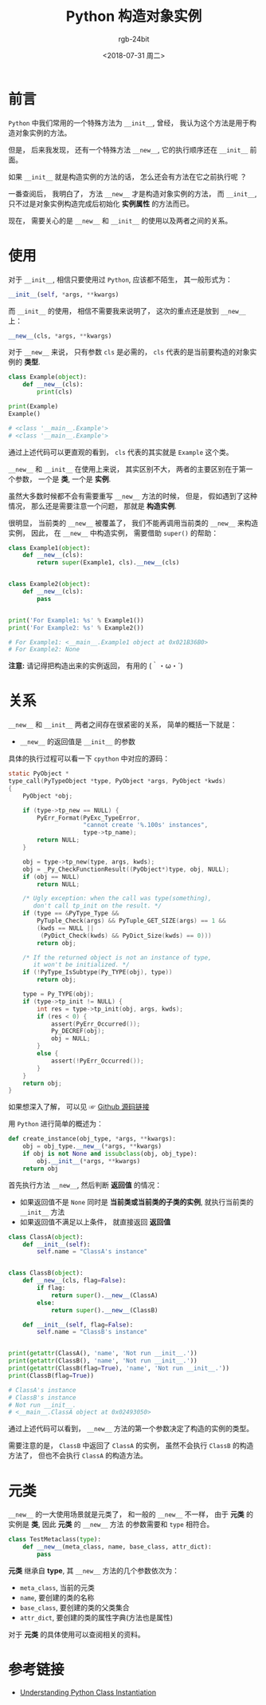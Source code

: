 #+TITLE:      Python 构造对象实例
#+AUTHOR:     rgb-24bit
#+EMAIL:      rgb-24bit@foxmail.com
#+DATE:       <2018-07-31 周二>

* 目录                                                    :TOC_4_gh:noexport:
- [[#前言][前言]]
- [[#使用][使用]]
- [[#关系][关系]]
- [[#元类][元类]]
- [[#参考链接][参考链接]]

* 前言
  ~Python~ 中我们常用的一个特殊方法为 ~__init__~, 曾经， 我认为这个方法是用于构造对象实例的方法。

  但是， 后来我发现， 还有一个特殊方法 ~__new__~, 它的执行顺序还在 ~__init__~ 前面。

  如果 ~__init__~ 就是构造实例的方法的话， 怎么还会有方法在它之前执行呢 ？

  一番查阅后， 我明白了， 方法 ~__new__~ 才是构造对象实例的方法， 而 ~__init__~, 只不过是对象实例构造完成后初始化
  *实例属性* 的方法而已。

  现在， 需要关心的是 ~__new__~ 和 ~__init__~ 的使用以及两者之间的关系。

* 使用
  对于 ~__init__~, 相信只要使用过 ~Python~, 应该都不陌生， 其一般形式为：
  #+BEGIN_SRC python
    __init__(self, *args, **kwargs)
  #+END_SRC

 而 ~__init__~ 的使用， 相信不需要我来说明了， 这次的重点还是放到 ~__new__~ 上：
  #+BEGIN_SRC python
    __new__(cls, *args, **kwargs)
  #+END_SRC

  对于 ~__new__~ 来说， 只有参数 ~cls~ 是必需的， ~cls~ 代表的是当前要构造的对象实例的 *类型*.
  #+BEGIN_SRC python
    class Example(object):
        def __new__(cls):
            print(cls)

    print(Example)
    Example()

    # <class '__main__.Example'>
    # <class '__main__.Example'>
  #+END_SRC

  通过上述代码可以更直观的看到， ~cls~ 代表的其实就是 ~Example~ 这个类。

  ~__new__~ 和 ~__init__~ 在使用上来说， 其实区别不大， 两者的主要区别在于第一个参数， 一个是 *类*, 一个是 *实例*.

  虽然大多数时候都不会有需要重写 ~__new__~ 方法的时候， 但是， 假如遇到了这种情况， 那么还是需要注意一个问题， 那就是
  *构造实例*.

  很明显， 当前类的 ~__new__~ 被覆盖了， 我们不能再调用当前类的 ~__new__~ 来构造实例， 因此， 在 ~__new__~ 中构造实例， 需要借助 ~super()~ 的帮助：
  #+BEGIN_SRC python
    class Example1(object):
        def __new__(cls):
            return super(Example1, cls).__new__(cls)


    class Example2(object):
        def __new__(cls):
            pass


    print('For Example1: %s' % Example1())
    print('For Example2: %s' % Example2())

    # For Example1: <__main__.Example1 object at 0x021B36B0>
    # For Example2: None
  #+END_SRC
  
  *注意:* 请记得把构造出来的实例返回， 有用的 (｀・ω・´)

* 关系
  ~__new__~ 和 ~__init__~ 两者之间存在很紧密的关系， 简单的概括一下就是：
  
  + ~__new__~ 的返回值是 ~__init__~ 的参数

  具体的执行过程可以看一下 ~cpython~ 中对应的源码：
  #+BEGIN_SRC C
    static PyObject *
    type_call(PyTypeObject *type, PyObject *args, PyObject *kwds)
    {
        PyObject *obj;

        if (type->tp_new == NULL) {
            PyErr_Format(PyExc_TypeError,
                         "cannot create '%.100s' instances",
                         type->tp_name);
            return NULL;
        }

        obj = type->tp_new(type, args, kwds);
        obj = _Py_CheckFunctionResult((PyObject*)type, obj, NULL);
        if (obj == NULL)
            return NULL;

        /* Ugly exception: when the call was type(something),
           don't call tp_init on the result. */
        if (type == &PyType_Type &&
            PyTuple_Check(args) && PyTuple_GET_SIZE(args) == 1 &&
            (kwds == NULL ||
             (PyDict_Check(kwds) && PyDict_Size(kwds) == 0)))
            return obj;

        /* If the returned object is not an instance of type,
           it won't be initialized. */
        if (!PyType_IsSubtype(Py_TYPE(obj), type))
            return obj;

        type = Py_TYPE(obj);
        if (type->tp_init != NULL) {
            int res = type->tp_init(obj, args, kwds);
            if (res < 0) {
                assert(PyErr_Occurred());
                Py_DECREF(obj);
                obj = NULL;
            }
            else {
                assert(!PyErr_Occurred());
            }
        }
        return obj;
    }
  #+END_SRC

  如果想深入了解， 可以见 ☞ [[https://github.com/python/cpython/blob/3.6/Objects/typeobject.c#L876][Github 源码链接]]

  用 ~Python~ 进行简单的概述为：
  #+BEGIN_SRC python
    def create_instance(obj_type, *args, **kwargs):
        obj = obj_type.__new__(*args, **kwargs)
        if obj is not None and issubclass(obj, obj_type):
            obj.__init__(*args, **kwargs)
        return obj
  #+END_SRC

  首先执行方法 ~__new__~, 然后判断 *返回值* 的情况：
  + 如果返回值不是 ~None~ 同时是 *当前类或当前类的子类的实例*, 就执行当前类的 ~__init__~ 方法
  + 如果返回值不满足以上条件， 就直接返回 *返回值*

  #+BEGIN_SRC python
    class ClassA(object):
        def __init__(self):
            self.name = "ClassA's instance"


    class ClassB(object):
        def __new__(cls, flag=False):
            if flag:
                return super().__new__(ClassA)
            else:
                return super().__new__(ClassB)

        def __init__(self, flag=False):
            self.name = "ClassB's instance"


    print(getattr(ClassA(), 'name', 'Not run __init__.'))
    print(getattr(ClassB(), 'name', 'Not run __init__.'))
    print(getattr(ClassB(flag=True), 'name', 'Not run __init__.'))
    print(ClassB(flag=True))

    # ClassA's instance
    # ClassB's instance
    # Not run __init__.
    # <__main__.ClassA object at 0x02493050>
  #+END_SRC

  通过上述代码可以看到， ~__new__~ 方法的第一个参数决定了构造的实例的类型。

  需要注意的是， ~ClassB~ 中返回了 ~ClassA~ 的实例， 虽然不会执行 ~ClassB~ 的构造方法了， 但也不会执行 ~ClassA~ 的构造方法。

* 元类
  ~__new__~ 的一大使用场景就是元类了， 和一般的 ~__new__~ 不一样， 由于 *元类* 的实例是 *类*, 因此 *元类* 的 ~__new__~ 方法
  的参数需要和 ~type~ 相符合。

  #+BEGIN_SRC python
    class TestMetaclass(type):
        def __new__(meta_class, name, base_class, attr_dict):
            pass
  #+END_SRC

  *元类* 继承自 *type*, 其 ~__new__~ 方法的几个参数依次为：
  + ~meta_class~, 当前的元类
  + ~name~, 要创建的类的名称
  + ~base_class~, 要创建的类的父类集合
  + ~attr_dict~, 要创建的类的属性字典(方法也是属性)

  对于 *元类* 的具体使用可以查阅相关的资料。

* 参考链接
  + [[https://amir.rachum.com/blog/2016/10/03/understanding-python-class-instantiation/][Understanding Python Class Instantiation]]

